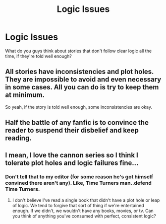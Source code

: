 #+TITLE: Logic Issues

* Logic Issues
:PROPERTIES:
:Author: ProudHufflepuff42
:Score: 3
:DateUnix: 1598121187.0
:DateShort: 2020-Aug-22
:FlairText: Help 
:END:
What do you guys think about stories that don't follow clear logic all the time, if they're told well enough?


** All stories have inconsistencies and plot holes. They are impossible to avoid and even necessary in some cases. All you can do is try to keep them at minimum.

So yeah, if the story is told well enough, some inconsistencies are okay.
:PROPERTIES:
:Author: usernamesaretaken3
:Score: 7
:DateUnix: 1598121381.0
:DateShort: 2020-Aug-22
:END:


** Half the battle of any fanfic is to convince the reader to suspend their disbelief and keep reading.
:PROPERTIES:
:Author: Lord_Anarchy
:Score: 2
:DateUnix: 1598131108.0
:DateShort: 2020-Aug-23
:END:


** I mean, I love the cannon series so I think I tolerate plot holes and logic failures fine...
:PROPERTIES:
:Author: OrienRex
:Score: 2
:DateUnix: 1598162442.0
:DateShort: 2020-Aug-23
:END:

*** Don't tell that to my editor (for some reason he's got himself convined there aren't any). Like, Time Turners man..defend Time Turners.
:PROPERTIES:
:Author: ProudHufflepuff42
:Score: 2
:DateUnix: 1598243792.0
:DateShort: 2020-Aug-24
:END:

**** I don't believe I've read a single book that didn't have a plot hole or leap of logic. We tend to forgive that sort of thing if we're entertained enough. If we didn't, we wouldn't have any books, movies, or tv. Can you think of anything you've consumed with perfect, consistent logic?
:PROPERTIES:
:Author: OrienRex
:Score: 1
:DateUnix: 1598245450.0
:DateShort: 2020-Aug-24
:END:
